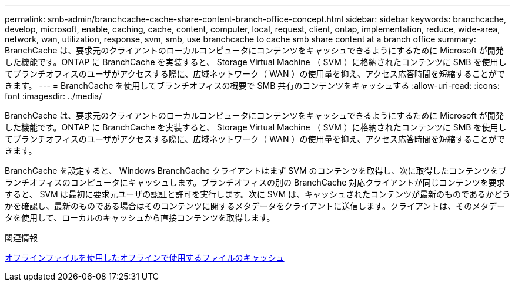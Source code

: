 ---
permalink: smb-admin/branchcache-cache-share-content-branch-office-concept.html 
sidebar: sidebar 
keywords: branchcache, develop, microsoft, enable, caching, cache, content, computer, local, request, client, ontap, implementation, reduce, wide-area, network, wan, utilization, response, svm, smb, use branchcache to cache smb share content at a branch office 
summary: BranchCache は、要求元のクライアントのローカルコンピュータにコンテンツをキャッシュできるようにするために Microsoft が開発した機能です。ONTAP に BranchCache を実装すると、 Storage Virtual Machine （ SVM ）に格納されたコンテンツに SMB を使用してブランチオフィスのユーザがアクセスする際に、広域ネットワーク（ WAN ）の使用量を抑え、アクセス応答時間を短縮することができます。 
---
= BranchCache を使用してブランチオフィスの概要で SMB 共有のコンテンツをキャッシュする
:allow-uri-read: 
:icons: font
:imagesdir: ../media/


[role="lead"]
BranchCache は、要求元のクライアントのローカルコンピュータにコンテンツをキャッシュできるようにするために Microsoft が開発した機能です。ONTAP に BranchCache を実装すると、 Storage Virtual Machine （ SVM ）に格納されたコンテンツに SMB を使用してブランチオフィスのユーザがアクセスする際に、広域ネットワーク（ WAN ）の使用量を抑え、アクセス応答時間を短縮することができます。

BranchCache を設定すると、 Windows BranchCache クライアントはまず SVM のコンテンツを取得し、次に取得したコンテンツをブランチオフィスのコンピュータにキャッシュします。ブランチオフィスの別の BranchCache 対応クライアントが同じコンテンツを要求すると、 SVM は最初に要求元ユーザの認証と許可を実行します。次に SVM は、キャッシュされたコンテンツが最新のものであるかどうかを確認し、最新のものである場合はそのコンテンツに関するメタデータをクライアントに送信します。クライアントは、そのメタデータを使用して、ローカルのキャッシュから直接コンテンツを取得します。

.関連情報
xref:offline-files-allow-caching-concept.adoc[オフラインファイルを使用したオフラインで使用するファイルのキャッシュ]
